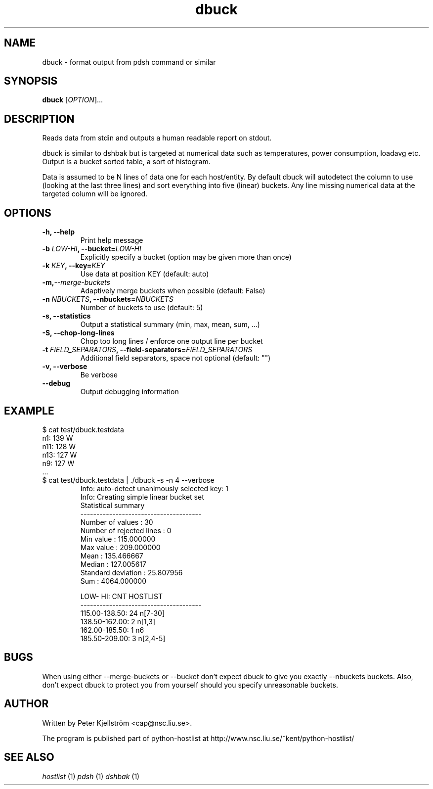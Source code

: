 .TH dbuck 1 "Version #VERSION#"

.SH NAME
dbuck \- format output from pdsh command or similar

.SH SYNOPSIS
.B dbuck
.RI [ OPTION "]... "

.SH DESCRIPTION
Reads data from stdin and outputs a human readable report on stdout.

dbuck is similar to dshbak but is targeted at numerical data such as temperatures, power consumption, loadavg etc. Output is a bucket sorted table, a sort of histogram.

Data is assumed to be N lines of data one for each host/entity. By default dbuck will autodetect the column to use (looking at the last three lines) and sort everything into five (linear) buckets. Any line missing numerical data at the targeted column will be ignored.

.SH OPTIONS
.TP
.B -h, --help
Print help message
.TP
.BI "-b " LOW-HI ", --bucket=" LOW-HI
Explicitly specify a bucket (option may be given more than once)
.TP
.BI "-k " KEY ", --key=" KEY
Use data at position KEY (default: auto)
.TP
.BI -m, --merge-buckets
Adaptively merge buckets when possible (default: False)
.TP
.BI "-n " NBUCKETS ", --nbuckets=" NBUCKETS
Number of buckets to use (default: 5)
.TP
.B -s, --statistics
Output a statistical summary (min, max, mean, sum, ...)
.TP
.B -S, --chop-long-lines
Chop too long lines / enforce one output line per bucket
.TP
.BI "-t " FIELD_SEPARATORS ", --field-separators=" FIELD_SEPARATORS
Additional field separators, space not optional (default: "")
.TP
.B -v, --verbose
Be verbose
.TP
.B --debug
Output debugging information

.SH EXAMPLE
$ cat test/dbuck.testdata
 n1: 139 W
 n11: 128 W
 n13: 127 W
 n9: 127 W
 ...
.TP
$ cat test/dbuck.testdata | ./dbuck -s -n 4 --verbose
 Info: auto-detect unanimously selected key: 1
 Info: Creating simple linear bucket set
 Statistical summary
 --------------------------------------
 Number of values         : 30
 Number of rejected lines : 0
 Min value                : 115.000000
 Max value                : 209.000000
 Mean                     : 135.466667
 Median                   : 127.005617
 Standard deviation       : 25.807956
 Sum                      : 4064.000000

    LOW-    HI: CNT  HOSTLIST
 --------------------------------------
 115.00-138.50:  24  n[7-30]
 138.50-162.00:   2  n[1,3]
 162.00-185.50:   1  n6
 185.50-209.00:   3  n[2,4-5]


.SH BUGS
When using either --merge-buckets or --bucket don't expect dbuck to give you exactly --nbuckets buckets. Also, don't expect dbuck to protect you from yourself should you specify unreasonable buckets.

.SH AUTHOR
Written by Peter Kjellström <cap@nsc.liu.se>.

The program is published part of python-hostlist at http://www.nsc.liu.se/~kent/python-hostlist/

.SH SEE ALSO
.I hostlist
(1)
.I pdsh
(1)
.I dshbak
(1)

